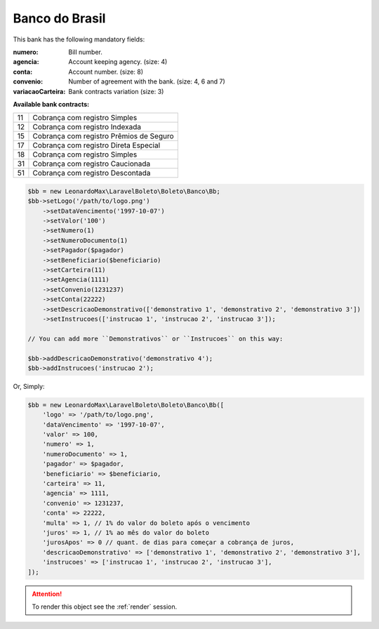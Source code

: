 Banco do Brasil
===============

This bank has the following mandatory fields:

:numero: Bill number.

    .. hlist::
        :columns: 1

        *  ``convenio 4`` (size: 7)
        *  ``convenio 6`` (size: 5)
        *  ``convenio 7`` (size: 10)
:agencia: Account keeping agency. (size: 4)
:conta: Account number. (size: 8)
:convenio: Number of agreement with the bank. (size: 4, 6 and 7)
:variacaoCarteira: Bank contracts variation (size: 3)

**Available bank contracts:**

==  ========================================
11  Cobrança com registro Simples
12  Cobrança com registro Indexada
15  Cobrança com registro  Prêmios de Seguro
17  Cobrança com registro Direta Especial
18  Cobrança com registro Simples
31  Cobrança com registro Caucionada
51  Cobrança com registro Descontada
==  ========================================

.. code-block:: php

    $bb = new LeonardoMax\LaravelBoleto\Boleto\Banco\Bb;
    $bb->setLogo('/path/to/logo.png')
        ->setDataVencimento('1997-10-07')
        ->setValor('100')
        ->setNumero(1)
        ->setNumeroDocumento(1)
        ->setPagador($pagador)
        ->setBeneficiario($beneficiario)
        ->setCarteira(11)
        ->setAgencia(1111)
        ->setConvenio(1231237)
        ->setConta(22222)
        ->setDescricaoDemonstrativo(['demonstrativo 1', 'demonstrativo 2', 'demonstrativo 3'])
        ->setInstrucoes(['instrucao 1', 'instrucao 2', 'instrucao 3']);

    // You can add more ``Demonstrativos`` or ``Instrucoes`` on this way:

    $bb->addDescricaoDemonstrativo('demonstrativo 4');
    $bb->addInstrucoes('instrucao 2');

Or, Simply:

.. code-block:: php

    $bb = new LeonardoMax\LaravelBoleto\Boleto\Banco\Bb([
        'logo' => '/path/to/logo.png',
        'dataVencimento' => '1997-10-07',
        'valor' => 100,
        'numero' => 1,
        'numeroDocumento' => 1,
        'pagador' => $pagador,
        'beneficiario' => $beneficiario,
        'carteira' => 11,
        'agencia' => 1111,
        'convenio' => 1231237,
        'conta' => 22222,
        'multa' => 1, // 1% do valor do boleto após o vencimento
        'juros' => 1, // 1% ao mês do valor do boleto
        'jurosApos' => 0 // quant. de dias para começar a cobrança de juros,
        'descricaoDemonstrativo' => ['demonstrativo 1', 'demonstrativo 2', 'demonstrativo 3'],
        'instrucoes' => ['instrucao 1', 'instrucao 2', 'instrucao 3'],
    ]);

.. ATTENTION::
    To render this object see the :ref:`render` session.
